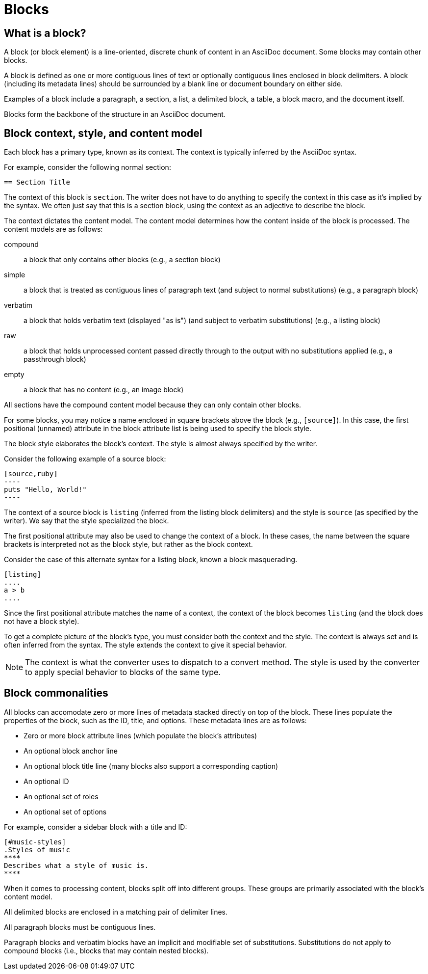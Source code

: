 = Blocks
//Get Started with Blocks
//Block Syntax and Features
// I want this page to be focused on the block styles - yes, I know that there are more blocks, but that get's really in the weeds and I think those aspects can be addressed in other pages/modules

== What is a block?

A block (or block element) is a line-oriented, discrete chunk of content in an AsciiDoc document.
Some blocks may contain other blocks.

A block is defined as one or more contiguous lines of text or optionally contiguous lines enclosed in block delimiters.
A block (including its metadata lines) should be surrounded by a blank line or document boundary on either side.

Examples of a block include a paragraph, a section, a list, a delimited block, a table, a block macro, and the document itself.

Blocks form the backbone of the structure in an AsciiDoc document.

== Block context, style, and content model

Each block has a primary type, known as its context.
The context is typically inferred by the AsciiDoc syntax.

For example, consider the following normal section:

----
== Section Title
----

The context of this block is `section`.
The writer does not have to do anything to specify the context in this case as it's implied by the syntax.
We often just say that this is a section block, using the context as an adjective to describe the block.

The context dictates the content model.
The content model determines how the content inside of the block is processed.
The content models are as follows:

compound:: a block that only contains other blocks (e.g., a section block)
simple:: a block that is treated as contiguous lines of paragraph text (and subject to normal substitutions) (e.g., a paragraph block)
verbatim:: a block that holds verbatim text (displayed "as is") (and subject to verbatim substitutions) (e.g., a listing block)
raw:: a block that holds unprocessed content passed directly through to the output with no substitutions applied (e.g., a passthrough block)
empty:: a block that has no content (e.g., an image block)

All sections have the compound content model because they can only contain other blocks.

For some blocks, you may notice a name enclosed in square brackets above the block (e.g., `[source]`).
In this case, the first positional (unnamed) attribute in the block attribute list is being used to specify the block style.

The block style elaborates the block's context.
The style is almost always specified by the writer.

Consider the following example of a source block:

------
[source,ruby]
----
puts "Hello, World!"
----
------

The context of a source block is `listing` (inferred from the listing block delimiters) and the style is `source` (as specified by the writer).
We say that the style specialized the block.

The first positional attribute may also be used to change the context of a block.
In these cases, the name between the square brackets is interpreted not as the block style, but rather as the block context.

Consider the case of this alternate syntax for a listing block, known a block masquerading.

----
[listing]
....
a > b
....
----

Since the first positional attribute matches the name of a context, the context of the block becomes `listing` (and the block does not have a block style).

To get a complete picture of the block's type, you must consider both the context and the style.
The context is always set and is often inferred from the syntax.
The style extends the context to give it special behavior.

NOTE: The context is what the converter uses to dispatch to a convert method.
The style is used by the converter to apply special behavior to blocks of the same type.

== Block commonalities

//Every block can have one or more lines of block metadata.
//This metadata can be in the form of block attributes, a block anchor, or a block title.
//These metadata lines should be directly adjacent to the block itself.

All blocks can accomodate zero or more lines of metadata stacked directly on top of the block.
These lines populate the properties of the block, such as the ID, title, and options.
These metadata lines are as follows:

* Zero or more block attribute lines (which populate the block's attributes)
* An optional block anchor line
* An optional block title line (many blocks also support a corresponding caption)
* An optional ID
* An optional set of roles
* An optional set of options

For example, consider a sidebar block with a title and ID:

----
[#music-styles]
.Styles of music
****
Describes what a style of music is.
****
----

When it comes to processing content, blocks split off into different groups.
These groups are primarily associated with the block's content model.

All delimited blocks are enclosed in a matching pair of delimiter lines.

All paragraph blocks must be contiguous lines.

Paragraph blocks and verbatim blocks have an implicit and modifiable set of substitutions.
Substitutions do not apply to compound blocks (i.e., blocks that may contain nested blocks).
